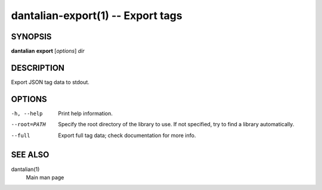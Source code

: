 dantalian-export(1) -- Export tags
==================================

SYNOPSIS
--------

**dantalian** **export** [*options*] *dir*

DESCRIPTION
-----------

Export JSON tag data to stdout.

OPTIONS
-------

-h, --help   Print help information.
--root=PATH  Specify the root directory of the library to use.  If not
             specified, try to find a library automatically.
--full       Export full tag data; check documentation for more info.

SEE ALSO
--------

dantalian(1)
    Main man page
